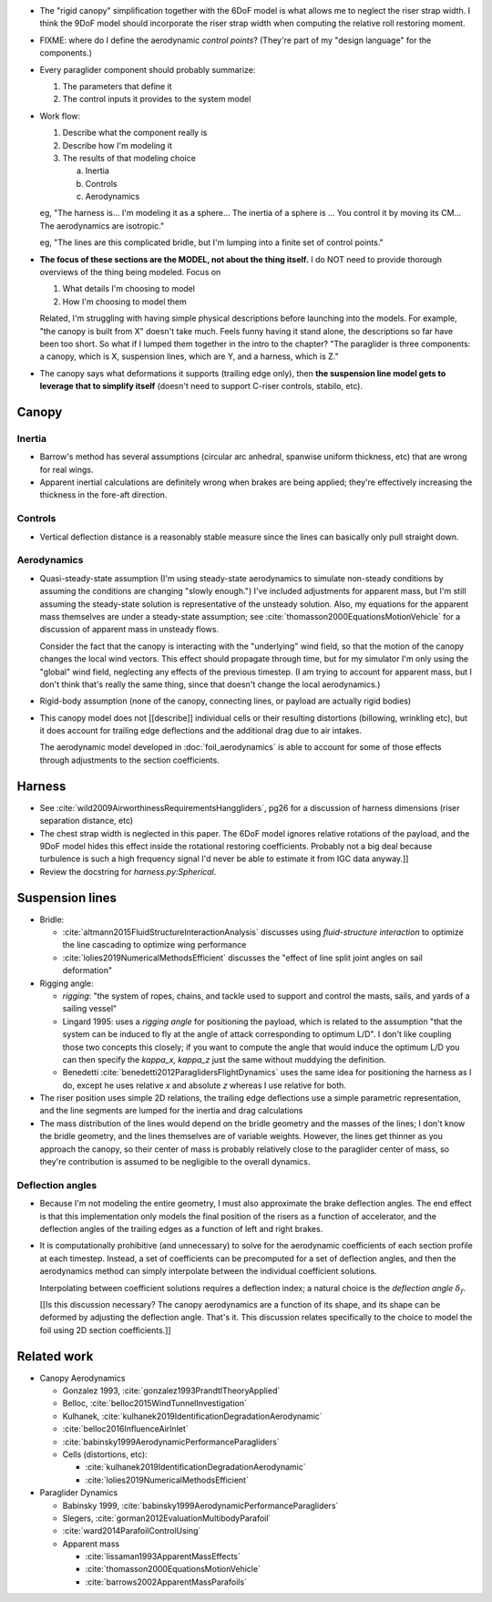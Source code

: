 * The "rigid canopy" simplification together with the 6DoF model is what
  allows me to neglect the riser strap width. I think the 9DoF model should
  incorporate the riser strap width when computing the relative roll restoring
  moment.

* FIXME: where do I define the aerodynamic *control points*? (They're part of
  my "design language" for the components.)

* Every paraglider component should probably summarize:

  1. The parameters that define it

  2. The control inputs it provides to the system model

* Work flow:

  1. Describe what the component really is

  2. Describe how I'm modeling it

  3. The results of that modeling choice

     a. Inertia

     b. Controls

     c. Aerodynamics


  eg, "The harness is... I'm modeling it as a sphere... The inertia of
  a sphere is ... You control it by moving its CM... The aerodynamics are
  isotropic."

  eg, "The lines are this complicated bridle, but I'm lumping into a finite
  set of control points."

* **The focus of these sections are the MODEL, not about the thing itself.**
  I do NOT need to provide thorough overviews of the thing being modeled.
  Focus on

  1. What details I'm choosing to model

  2. How I'm choosing to model them

  Related, I'm struggling with having simple physical descriptions before
  launching into the models. For example, "the canopy is built from X" doesn't
  take much. Feels funny having it stand alone, the descriptions so far have
  been too short. So what if I lumped them together in the intro to the
  chapter? "The paraglider is three components: a canopy, which is X,
  suspension lines, which are Y, and a harness, which is Z."

* The canopy says what deformations it supports (trailing edge only), then
  **the suspension line model gets to leverage that to simplify itself**
  (doesn't need to support C-riser controls, stabilo, etc).


Canopy
======


Inertia
-------

* Barrow's method has several assumptions (circular arc anhedral, spanwise
  uniform thickness, etc) that are wrong for real wings.

* Apparent inertial calculations are definitely wrong when brakes are being
  applied; they're effectively increasing the thickness in the fore-aft
  direction.


Controls
--------

* Vertical deflection distance is a reasonably stable measure since the lines
  can basically only pull straight down.


Aerodynamics
------------

* Quasi-steady-state assumption (I'm using steady-state aerodynamics to
  simulate non-steady conditions by assuming the conditions are changing
  "slowly enough.") I've included adjustments for apparent mass, but I'm still
  assuming the steady-state solution is representative of the unsteady
  solution. Also, my equations for the apparent mass themselves are under
  a steady-state assumption; see :cite:`thomasson2000EquationsMotionVehicle`
  for a discussion of apparent mass in unsteady flows.

  Consider the fact that the canopy is interacting with the "underlying" wind
  field, so that the motion of the canopy changes the local wind vectors. This
  effect should propagate through time, but for my simulator I'm only using
  the "global" wind field, neglecting any effects of the previous timestep. (I
  am trying to account for apparent mass, but I don't think that's really the
  same thing, since that doesn't change the local aerodynamics.)

* Rigid-body assumption (none of the canopy, connecting lines, or payload are
  actually rigid bodies)

* This canopy model does not [[describe]] individual cells or their resulting
  distortions (billowing, wrinkling etc), but it does account for trailing
  edge deflections and the additional drag due to air intakes.

  The aerodynamic model developed in :doc:`foil_aerodynamics` is able to
  account for some of those effects through adjustments to the section
  coefficients.


Harness
=======

* See :cite:`wild2009AirworthinessRequirementsHanggliders`, pg26 for
  a discussion of harness dimensions (riser separation distance, etc)

* The chest strap width is neglected in this paper. The 6DoF model ignores
  relative rotations of the payload, and the 9DoF model hides this effect
  inside the rotational restoring coefficients. Probably not a big deal
  because turbulence is such a high frequency signal I'd never be able to
  estimate it from IGC data anyway.]]

* Review the docstring for `harness.py:Spherical`.


Suspension lines
================

* Bridle:

  * :cite:`altmann2015FluidStructureInteractionAnalysis` discusses using
    *fluid-structure interaction* to optimize the line cascading to optimize
    wing performance

  * :cite:`lolies2019NumericalMethodsEfficient` discusses the "effect of line
    split joint angles on sail deformation"

* Rigging angle:

  * *rigging*: "the system of ropes, chains, and tackle used to support and
    control the masts, sails, and yards of a sailing vessel"

  * Lingard 1995: uses a *rigging angle* for positioning the payload, which is
    related to the assumption "that the system can be induced to fly at the
    angle of attack corresponding to optimum L/D". I don't like coupling those
    two concepts this closely; if you want to compute the angle that would
    induce the optimum L/D you can then specify the `kappa_x, kappa_z` just
    the same without muddying the definition.

  * Benedetti :cite:`benedetti2012ParaglidersFlightDynamics` uses the same
    idea for positioning the harness as I do, except he uses relative `x` and
    absolute `z` whereas I use relative for both.

* The riser position uses simple 2D relations, the trailing edge deflections
  use a simple parametric representation, and the line segments are lumped for
  the inertia and drag calculations

* The mass distribution of the lines would depend on the bridle geometry and
  the masses of the lines; I don't know the bridle geometry, and the lines
  themselves are of variable weights. However, the lines get thinner as you
  approach the canopy, so their center of mass is probably relatively close to
  the paraglider center of mass, so they're contribution is assumed to be
  negligible to the overall dynamics.


Deflection angles
-----------------

* Because I'm not modeling the entire geometry, I must also approximate the
  brake deflection angles. The end effect is that this implementation only
  models the final position of the risers as a function of accelerator, and
  the deflection angles of the trailing edges as a function of left and right
  brakes.

* It is computationally prohibitive (and unnecessary) to solve for the
  aerodynamic coefficients of each section profile at each timestep. Instead,
  a set of coefficients can be precomputed for a set of deflection angles, and
  then the aerodynamics method can simply interpolate between the individual
  coefficient solutions.

  Interpolating between coefficient solutions requires a deflection index;
  a natural choice is the *deflection angle* :math:`\delta_f`.

  [[Is this discussion necessary? The canopy aerodynamics are a function of
  its shape, and its shape can be deformed by adjusting the deflection angle.
  That's it. This discussion relates specifically to the choice to model the
  foil using 2D section coefficients.]]


Related work
============

* Canopy Aerodynamics

  * Gonzalez 1993, :cite:`gonzalez1993PrandtlTheoryApplied`

  * Belloc, :cite:`belloc2015WindTunnelInvestigation`

  * Kulhanek, :cite:`kulhanek2019IdentificationDegradationAerodynamic`

  * :cite:`belloc2016InfluenceAirInlet`

  * :cite:`babinsky1999AerodynamicPerformanceParagliders`

  * Cells (distortions, etc):

    * :cite:`kulhanek2019IdentificationDegradationAerodynamic`

    * :cite:`lolies2019NumericalMethodsEfficient`


* Paraglider Dynamics

  * Babinsky 1999, :cite:`babinsky1999AerodynamicPerformanceParagliders`

  * Slegers, :cite:`gorman2012EvaluationMultibodyParafoil`

  * :cite:`ward2014ParafoilControlUsing`

  * Apparent mass

    * :cite:`lissaman1993ApparentMassEffects`

    * :cite:`thomasson2000EquationsMotionVehicle`

    * :cite:`barrows2002ApparentMassParafoils`
